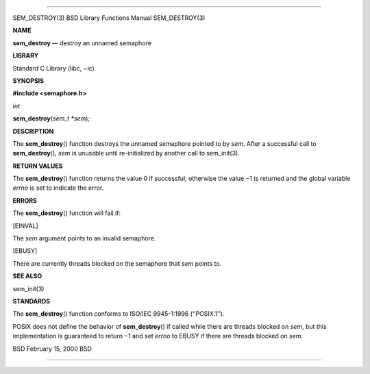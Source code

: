 --------------

SEM_DESTROY(3) BSD Library Functions Manual SEM_DESTROY(3)

**NAME**

**sem_destroy** — destroy an unnamed semaphore

**LIBRARY**

Standard C Library (libc, −lc)

**SYNOPSIS**

**#include <semaphore.h>**

*int*

**sem_destroy**\ (*sem_t *sem*);

**DESCRIPTION**

The **sem_destroy**\ () function destroys the unnamed semaphore pointed
to by *sem*. After a successful call to **sem_destroy**\ (), *sem* is
unusable until re-initialized by another call to sem_init(3).

**RETURN VALUES**

The **sem_destroy**\ () function returns the value 0 if successful;
otherwise the value −1 is returned and the global variable *errno* is
set to indicate the error.

**ERRORS**

The **sem_destroy**\ () function will fail if:

[EINVAL]

The *sem* argument points to an invalid semaphore.

[EBUSY]

There are currently threads blocked on the semaphore that *sem* points
to.

**SEE ALSO**

sem_init(3)

**STANDARDS**

The **sem_destroy**\ () function conforms to ISO/IEC 9945-1:1996
(‘‘POSIX.1’’).

POSIX does not define the behavior of **sem_destroy**\ () if called
while there are threads blocked on *sem*, but this implementation is
guaranteed to return −1 and set *errno* to EBUSY if there are threads
blocked on *sem*.

BSD February 15, 2000 BSD

--------------

.. Copyright (c) 1990, 1991, 1993
..	The Regents of the University of California.  All rights reserved.
..
.. This code is derived from software contributed to Berkeley by
.. Chris Torek and the American National Standards Committee X3,
.. on Information Processing Systems.
..
.. Redistribution and use in source and binary forms, with or without
.. modification, are permitted provided that the following conditions
.. are met:
.. 1. Redistributions of source code must retain the above copyright
..    notice, this list of conditions and the following disclaimer.
.. 2. Redistributions in binary form must reproduce the above copyright
..    notice, this list of conditions and the following disclaimer in the
..    documentation and/or other materials provided with the distribution.
.. 3. Neither the name of the University nor the names of its contributors
..    may be used to endorse or promote products derived from this software
..    without specific prior written permission.
..
.. THIS SOFTWARE IS PROVIDED BY THE REGENTS AND CONTRIBUTORS ``AS IS'' AND
.. ANY EXPRESS OR IMPLIED WARRANTIES, INCLUDING, BUT NOT LIMITED TO, THE
.. IMPLIED WARRANTIES OF MERCHANTABILITY AND FITNESS FOR A PARTICULAR PURPOSE
.. ARE DISCLAIMED.  IN NO EVENT SHALL THE REGENTS OR CONTRIBUTORS BE LIABLE
.. FOR ANY DIRECT, INDIRECT, INCIDENTAL, SPECIAL, EXEMPLARY, OR CONSEQUENTIAL
.. DAMAGES (INCLUDING, BUT NOT LIMITED TO, PROCUREMENT OF SUBSTITUTE GOODS
.. OR SERVICES; LOSS OF USE, DATA, OR PROFITS; OR BUSINESS INTERRUPTION)
.. HOWEVER CAUSED AND ON ANY THEORY OF LIABILITY, WHETHER IN CONTRACT, STRICT
.. LIABILITY, OR TORT (INCLUDING NEGLIGENCE OR OTHERWISE) ARISING IN ANY WAY
.. OUT OF THE USE OF THIS SOFTWARE, EVEN IF ADVISED OF THE POSSIBILITY OF
.. SUCH DAMAGE.

